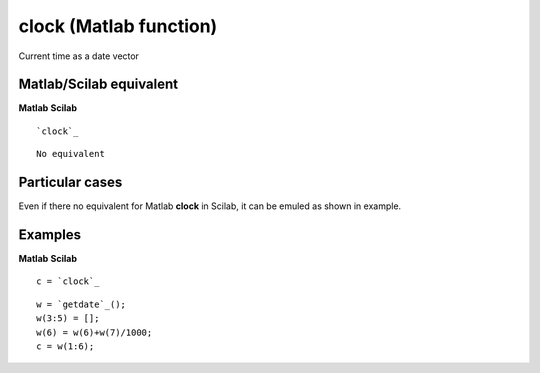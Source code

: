 


clock (Matlab function)
=======================

Current time as a date vector



Matlab/Scilab equivalent
~~~~~~~~~~~~~~~~~~~~~~~~
**Matlab** **Scilab**

::

    `clock`_



::

    No equivalent




Particular cases
~~~~~~~~~~~~~~~~

Even if there no equivalent for Matlab **clock** in Scilab, it can be
emuled as shown in example.



Examples
~~~~~~~~
**Matlab** **Scilab**

::

    c = `clock`_



::

    w = `getdate`_();
    w(3:5) = [];
    w(6) = w(6)+w(7)/1000;
    c = w(1:6);




